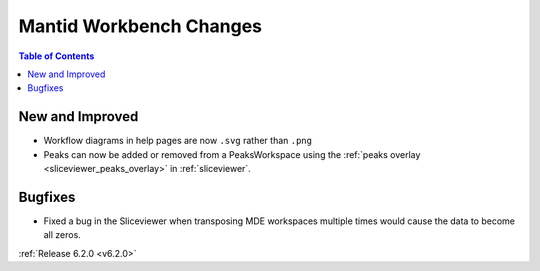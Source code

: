 ========================
Mantid Workbench Changes
========================

.. contents:: Table of Contents
   :local:

New and Improved
----------------

- Workflow diagrams in help pages are now ``.svg`` rather than ``.png``
- Peaks can now be added or removed from a PeaksWorkspace using the :ref:`peaks overlay <sliceviewer_peaks_overlay>` in :ref:`sliceviewer`.

Bugfixes
--------

- Fixed a bug in the Sliceviewer when transposing MDE workspaces multiple times would cause the data to become all zeros.

:ref:`Release 6.2.0 <v6.2.0>`
